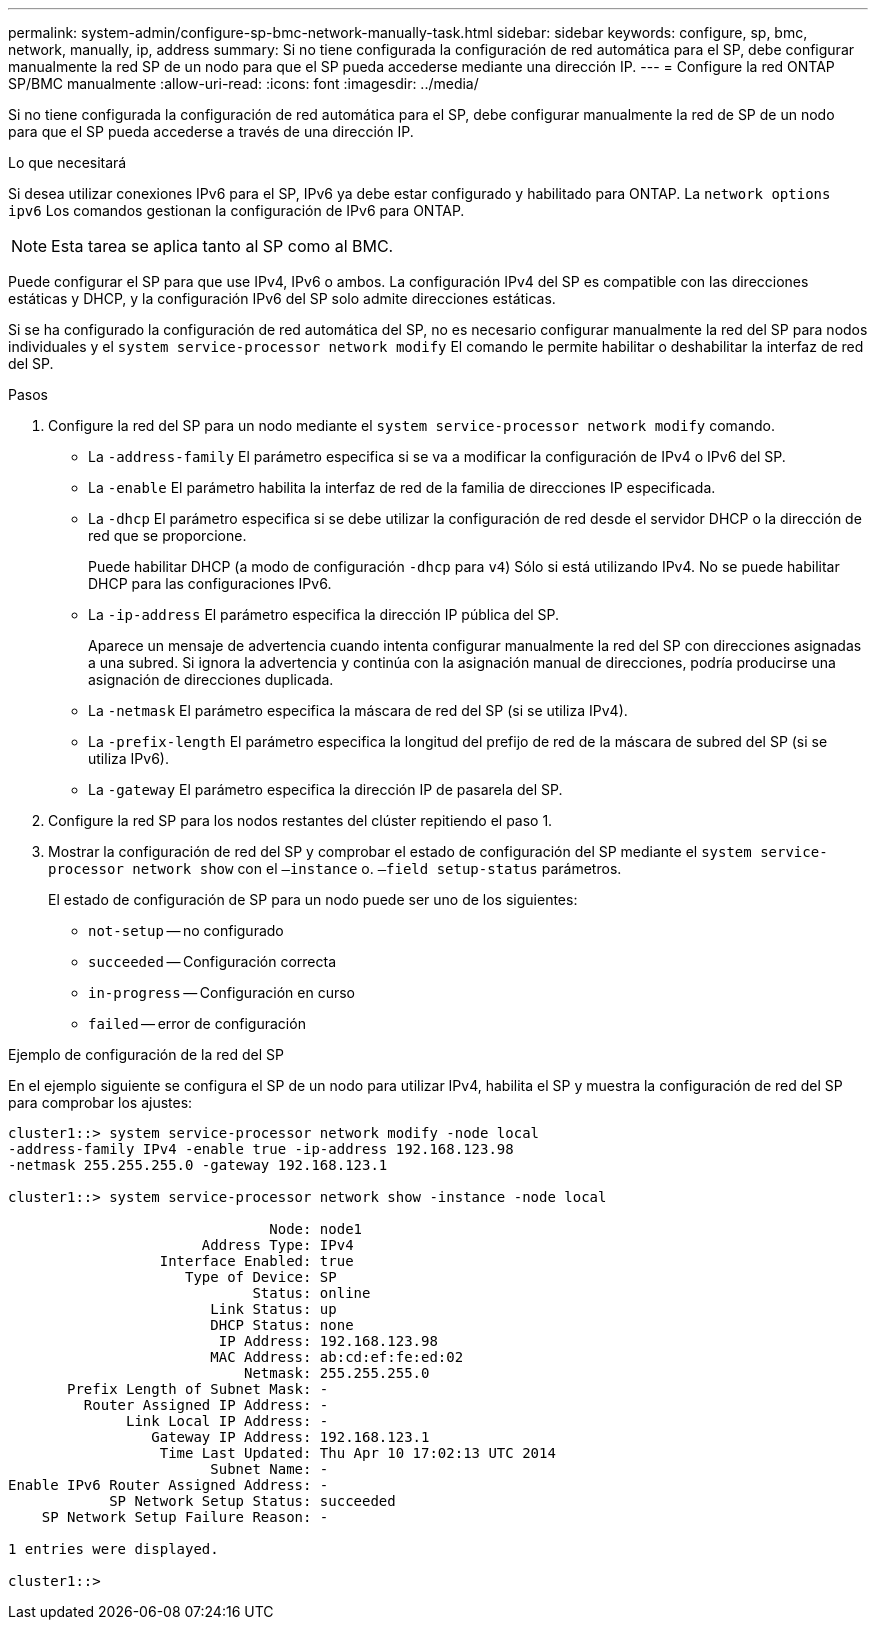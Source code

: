 ---
permalink: system-admin/configure-sp-bmc-network-manually-task.html 
sidebar: sidebar 
keywords: configure, sp, bmc, network, manually, ip, address 
summary: Si no tiene configurada la configuración de red automática para el SP, debe configurar manualmente la red SP de un nodo para que el SP pueda accederse mediante una dirección IP. 
---
= Configure la red ONTAP SP/BMC manualmente
:allow-uri-read: 
:icons: font
:imagesdir: ../media/


[role="lead"]
Si no tiene configurada la configuración de red automática para el SP, debe configurar manualmente la red de SP de un nodo para que el SP pueda accederse a través de una dirección IP.

.Lo que necesitará
Si desea utilizar conexiones IPv6 para el SP, IPv6 ya debe estar configurado y habilitado para ONTAP. La `network options ipv6` Los comandos gestionan la configuración de IPv6 para ONTAP.

[NOTE]
====
Esta tarea se aplica tanto al SP como al BMC.

====
Puede configurar el SP para que use IPv4, IPv6 o ambos. La configuración IPv4 del SP es compatible con las direcciones estáticas y DHCP, y la configuración IPv6 del SP solo admite direcciones estáticas.

Si se ha configurado la configuración de red automática del SP, no es necesario configurar manualmente la red del SP para nodos individuales y el `system service-processor network modify` El comando le permite habilitar o deshabilitar la interfaz de red del SP.

.Pasos
. Configure la red del SP para un nodo mediante el `system service-processor network modify` comando.
+
** La `-address-family` El parámetro especifica si se va a modificar la configuración de IPv4 o IPv6 del SP.
** La `-enable` El parámetro habilita la interfaz de red de la familia de direcciones IP especificada.
** La `-dhcp` El parámetro especifica si se debe utilizar la configuración de red desde el servidor DHCP o la dirección de red que se proporcione.
+
Puede habilitar DHCP (a modo de configuración `-dhcp` para `v4`) Sólo si está utilizando IPv4. No se puede habilitar DHCP para las configuraciones IPv6.

** La `-ip-address` El parámetro especifica la dirección IP pública del SP.
+
Aparece un mensaje de advertencia cuando intenta configurar manualmente la red del SP con direcciones asignadas a una subred. Si ignora la advertencia y continúa con la asignación manual de direcciones, podría producirse una asignación de direcciones duplicada.

** La `-netmask` El parámetro especifica la máscara de red del SP (si se utiliza IPv4).
** La `-prefix-length` El parámetro especifica la longitud del prefijo de red de la máscara de subred del SP (si se utiliza IPv6).
** La `-gateway` El parámetro especifica la dirección IP de pasarela del SP.


. Configure la red SP para los nodos restantes del clúster repitiendo el paso 1.
. Mostrar la configuración de red del SP y comprobar el estado de configuración del SP mediante el `system service-processor network show` con el `–instance` o. `–field setup-status` parámetros.
+
El estado de configuración de SP para un nodo puede ser uno de los siguientes:

+
** `not-setup` -- no configurado
** `succeeded` -- Configuración correcta
** `in-progress` -- Configuración en curso
** `failed` -- error de configuración




.Ejemplo de configuración de la red del SP
En el ejemplo siguiente se configura el SP de un nodo para utilizar IPv4, habilita el SP y muestra la configuración de red del SP para comprobar los ajustes:

[listing]
----

cluster1::> system service-processor network modify -node local
-address-family IPv4 -enable true -ip-address 192.168.123.98
-netmask 255.255.255.0 -gateway 192.168.123.1

cluster1::> system service-processor network show -instance -node local

                               Node: node1
                       Address Type: IPv4
                  Interface Enabled: true
                     Type of Device: SP
                             Status: online
                        Link Status: up
                        DHCP Status: none
                         IP Address: 192.168.123.98
                        MAC Address: ab:cd:ef:fe:ed:02
                            Netmask: 255.255.255.0
       Prefix Length of Subnet Mask: -
         Router Assigned IP Address: -
              Link Local IP Address: -
                 Gateway IP Address: 192.168.123.1
                  Time Last Updated: Thu Apr 10 17:02:13 UTC 2014
                        Subnet Name: -
Enable IPv6 Router Assigned Address: -
            SP Network Setup Status: succeeded
    SP Network Setup Failure Reason: -

1 entries were displayed.

cluster1::>
----